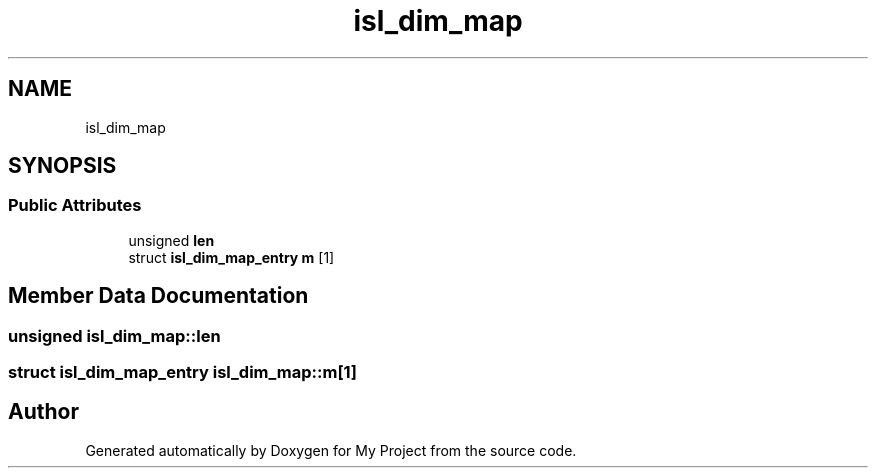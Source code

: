 .TH "isl_dim_map" 3 "Sun Jul 12 2020" "My Project" \" -*- nroff -*-
.ad l
.nh
.SH NAME
isl_dim_map
.SH SYNOPSIS
.br
.PP
.SS "Public Attributes"

.in +1c
.ti -1c
.RI "unsigned \fBlen\fP"
.br
.ti -1c
.RI "struct \fBisl_dim_map_entry\fP \fBm\fP [1]"
.br
.in -1c
.SH "Member Data Documentation"
.PP 
.SS "unsigned isl_dim_map::len"

.SS "struct \fBisl_dim_map_entry\fP isl_dim_map::m[1]"


.SH "Author"
.PP 
Generated automatically by Doxygen for My Project from the source code\&.
